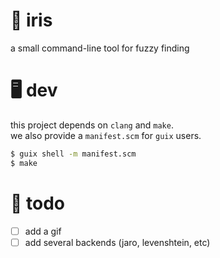 * 🌺 iris

# [[.github/assets/scrot.png]]

a small command-line tool for fuzzy finding

* 🖥️ dev

#+BEGIN_VERSE
this project depends on =clang= and =make=.  
we also provide a =manifest.scm= for =guix= users.
#+END_VERSE

#+begin_src sh
$ guix shell -m manifest.scm
$ make
#+end_src

* 📑 todo
+ [ ] add a gif
+ [ ] add several backends (jaro, levenshtein, etc)
